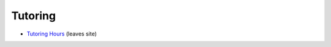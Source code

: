 .. _tutoring:

Tutoring
-------------

* `Tutoring Hours <http://luc.edu/cs/schedules/tutoringhours/>`_ (leaves site)

